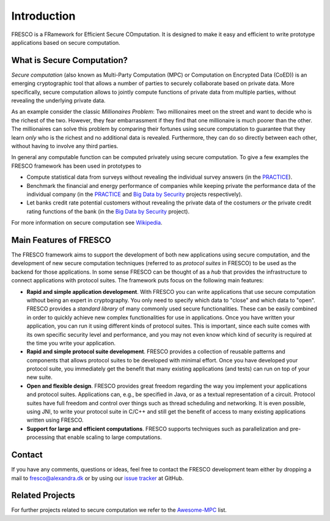 .. _intro:

Introduction
============

FRESCO is a FRamework for Efficient Secure COmputation. It is designed to make it easy and efficient
to write prototype applications based on secure computation.


What is Secure Computation?
---------------------------

*Secure computation* (also known as Multi-Party Computation (MPC) or Computation on Encrypted Data
(CoED)) is an emerging cryptographic tool that allows a number of parties to securely collaborate
based on private data. More specifically, secure computation allows to jointly compute functions of
private data from multiple parties, without revealing the underlying private data. 

As an example consider the classic *Millionaires Problem*: Two millionaires meet on the street and
want to decide who is the richest of the two. However, they fear embarrassment if they find that one
millionaire is much poorer than the other. The millionaires can solve this problem by comparing
their fortunes using secure computation to guarantee that they learn *only* who is the richest and
no additional data is revealed. Furthermore, they can do so directly between each other, without
having to involve any third parties.

In general any computable function can be computed privately using secure computation. To give a few
examples the FRESCO framework has been used in prototypes to 

* Compute statistical data from surveys without revealing the individual survey answers (in the PRACTICE_).

* Benchmark the financial and energy performance of companies while keeping private the performance
  data of the individual company (in the PRACTICE_ and `Big Data by Security`_ projects respectively).

* Let banks credit rate potential customers without revealing the private data of the costumers *or*
  the private credit rating functions of the bank (in the `Big Data by Security`_ project).

For more information on secure computation see Wikipedia_.

..  _Wikipedia : https://en.wikipedia.org/wiki/Secure_multi-party_computation

.. _PRACTICE : https://practice-project.eu/

.. _`Big Data by Security`: https://bigdatabysecurity.dk/

Main Features of FRESCO
-----------------------

The FRESCO framework aims to support the development of both new applications using secure
computation, and the development of new secure computation techniques (referred to as *protocol
suites* in FRESCO) to be used as the backend for those applications. In some sense FRESCO can be
thought of as a *hub* that provides the infrastructure to connect applications with protocol suites.
The framework puts focus on the following main features:

* **Rapid and simple application development**. With FRESCO you can write applications that use
  secure computation without being an expert in cryptography. You only need to specify which data to
  "close" and which data to "open". FRESCO provides a *standard library* of many commonly used
  secure functionalities. These can be easily combined in order to quickly achieve new complex
  functionalities for use in applications. Once you have written your application, you can run it
  using different kinds of protocol suites. This is important, since each suite comes with its
  own specific security level and performance, and you may not even know which kind of security is
  required at the time you write your application.

* **Rapid and simple protocol suite development**. FRESCO provides a collection of reusable patterns
  and components that allows protocol suites to be developed with minimal effort. Once you have
  developed your protocol suite, you immediately get the benefit that many existing applications
  (and tests) can run on top of your new suite.

* **Open and flexible design**. FRESCO provides great freedom regarding the way you implement your
  applications and protocol suites. Applications can, e.g., be specified in Java, or as a textual
  representation of a circuit. Protocol suites have full freedom and control over things such as
  thread scheduling and networking. It is even possible, using JNI, to write your protocol suite in
  C/C++ and still get the benefit of access to many existing applications written using FRESCO.

* **Support for large and efficient computations**. FRESCO supports techniques such as
  parallelization and pre-processing that enable scaling to large computations.


Contact
-------

If you have any comments, questions or ideas, feel free to contact the
FRESCO development team either by dropping a mail to
fresco@alexandra.dk or by using our `issue tracker
<https://github.com/aicis/fresco/issues>`_ at GitHub.

Related Projects
----------------

For further projects related to secure computation we refer to the Awesome-MPC_ list.

.. _Awesome-MPC: https://github.com/rdragos/awesome-mpc

